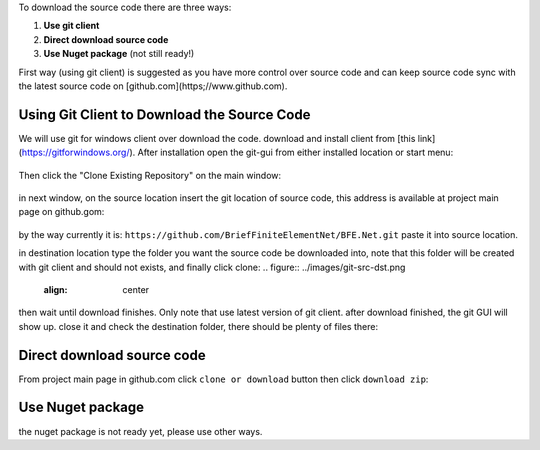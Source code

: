 To download the source code there are three ways:

1. **Use git client**

2. **Direct download source code**

3. **Use Nuget package** (not still ready!)

First way (using git client) is suggested as you have more control over source code and can keep source code sync with the latest source code on [github.com](https;//www.github.com).


Using Git Client to Download the Source Code
##############################################

We will use git for windows client over download the code. download and install client from [this link](https://gitforwindows.org/). After installation open the git-gui from either installed location or start menu:

.. figure:: ../images/startmenu-gitgui-win10.png
   :align: center

Then click the "Clone Existing Repository" on the main window:

.. figure:: ../images/git-gui-clone.png
   :align: center
   
in next window, on the source location insert the git location of source code, this address is available at project main page on github.gom:

.. figure:: ../images/git-address.png
   :align: center
by the way currently it is:
``https://github.com/BriefFiniteElementNet/BFE.Net.git``
paste it into source location.

in destination location type the folder you want the source code be downloaded into, note that this folder will be created with git client and should not exists, and finally click clone:
.. figure:: ../images/git-src-dst.png
   :align: center

then wait until download finishes. Only note that use latest version of git client. after download finished, the git GUI will show up. close it and check the destination folder, there should be plenty of files there:

.. figure:: ../images/downloaded-src-using-git.png
   :align: center
   
Direct download source code
###########################
From project main page in github.com click ``clone or download`` button then click ``download zip``:

.. figure:: ../images/direct-download-src.png
   :align: center

Use Nuget package
#################
the nuget package is not ready yet, please use other ways.